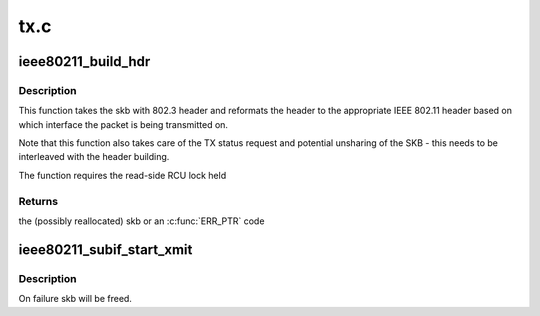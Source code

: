 .. -*- coding: utf-8; mode: rst -*-

====
tx.c
====


.. _`ieee80211_build_hdr`:

ieee80211_build_hdr
===================

.. c:function:: struct sk_buff *ieee80211_build_hdr (struct ieee80211_sub_if_data *sdata, struct sk_buff *skb, u32 info_flags, struct sta_info *sta)

    build 802.11 header in the given frame

    :param struct ieee80211_sub_if_data \*sdata:
        virtual interface to build the header for

    :param struct sk_buff \*skb:
        the skb to build the header in

    :param u32 info_flags:
        skb flags to set

    :param struct sta_info \*sta:

        *undescribed*



.. _`ieee80211_build_hdr.description`:

Description
-----------

This function takes the skb with 802.3 header and reformats the header to
the appropriate IEEE 802.11 header based on which interface the packet is
being transmitted on.

Note that this function also takes care of the TX status request and
potential unsharing of the SKB - this needs to be interleaved with the
header building.

The function requires the read-side RCU lock held



.. _`ieee80211_build_hdr.returns`:

Returns
-------

the (possibly reallocated) skb or an :c:func:`ERR_PTR` code



.. _`ieee80211_subif_start_xmit`:

ieee80211_subif_start_xmit
==========================

.. c:function:: netdev_tx_t ieee80211_subif_start_xmit (struct sk_buff *skb, struct net_device *dev)

    netif start_xmit function for 802.3 vifs

    :param struct sk_buff \*skb:
        packet to be sent

    :param struct net_device \*dev:
        incoming interface



.. _`ieee80211_subif_start_xmit.description`:

Description
-----------

On failure skb will be freed.

